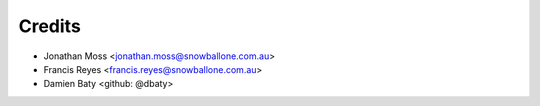 =======
Credits
=======

* Jonathan Moss <jonathan.moss@snowballone.com.au>
* Francis Reyes <francis.reyes@snowballone.com.au>
* Damien Baty <github: @dbaty>
